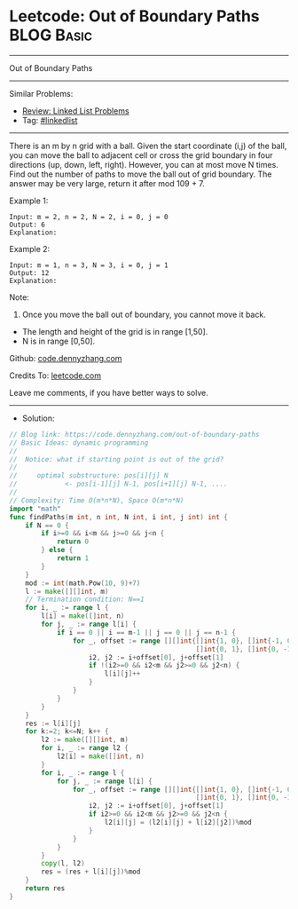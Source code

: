 * Leetcode: Out of Boundary Paths                                :BLOG:Basic:
#+STARTUP: showeverything
#+OPTIONS: toc:nil \n:t ^:nil creator:nil d:nil
:PROPERTIES:
:type:     linkedlist
:END:
---------------------------------------------------------------------
Out of Boundary Paths
---------------------------------------------------------------------
#+BEGIN_HTML
<a href="https://github.com/dennyzhang/code.dennyzhang.com/tree/master/problems/out-of-boundary-paths"><img align="right" width="200" height="183" src="https://www.dennyzhang.com/wp-content/uploads/denny/watermark/github.png" /></a>
#+END_HTML
Similar Problems:
- [[https://code.dennyzhang.com/review-linkedlist][Review: Linked List Problems]]
- Tag: [[https://code.dennyzhang.com/review-linkedlist][#linkedlist]]
---------------------------------------------------------------------
There is an m by n grid with a ball. Given the start coordinate (i,j) of the ball, you can move the ball to adjacent cell or cross the grid boundary in four directions (up, down, left, right). However, you can at most move N times. Find out the number of paths to move the ball out of grid boundary. The answer may be very large, return it after mod 109 + 7.
 
Example 1:
#+BEGIN_EXAMPLE
Input: m = 2, n = 2, N = 2, i = 0, j = 0
Output: 6
Explanation:
#+END_EXAMPLE
[[image-blog:Out of Boundary Paths][https://raw.githubusercontent.com/dennyzhang/code.dennyzhang.com/master/problems/out-of-boundary-paths/1.png]]

Example 2:
#+BEGIN_EXAMPLE
Input: m = 1, n = 3, N = 3, i = 0, j = 1
Output: 12
Explanation:
#+END_EXAMPLE
[[image-blog:Out of Boundary Paths][https://raw.githubusercontent.com/dennyzhang/code.dennyzhang.com/master/problems/out-of-boundary-paths/2.png]]

Note:

1. Once you move the ball out of boundary, you cannot move it back.
- The length and height of the grid is in range [1,50].
- N is in range [0,50].

Github: [[https://github.com/dennyzhang/code.dennyzhang.com/tree/master/problems/out-of-boundary-paths][code.dennyzhang.com]]

Credits To: [[https://leetcode.com/problems/out-of-boundary-paths/description/][leetcode.com]]

Leave me comments, if you have better ways to solve.
---------------------------------------------------------------------
- Solution:

#+BEGIN_SRC go
// Blog link: https://code.dennyzhang.com/out-of-boundary-paths
// Basic Ideas: dynamic programming
//
//  Notice: what if starting point is out of the grid?
//
//     optimal substructure: pos[i][j] N 
//            <- pos[i-1][j] N-1, pos[i+1][j] N-1, ....
//      
// Complexity: Time O(m*n*N), Space O(m*n*N)
import "math"
func findPaths(m int, n int, N int, i int, j int) int {
    if N == 0 {
        if i>=0 && i<m && j>=0 && j<n {
            return 0
        } else {
            return 1
        }
    }
    mod := int(math.Pow(10, 9)+7)
    l := make([][]int, m)
    // Termination condition: N==1
    for i, _ := range l {
        l[i] = make([]int, n)
        for j, _ := range l[i] {
            if i == 0 || i == m-1 || j == 0 || j == n-1 {
                for _, offset := range [][]int{[]int{1, 0}, []int{-1, 0},
                                               []int{0, 1}, []int{0, -1}} {
					i2, j2 := i+offset[0], j+offset[1]
					if !(i2>=0 && i2<m && j2>=0 && j2<n) {
						l[i][j]++	   
					}
				}
            }
        }
    }
	res := l[i][j]
    for k:=2; k<=N; k++ {
		l2 := make([][]int, m)
		for i, _ := range l2 {
			l2[i] = make([]int, n)
		}
        for i, _ := range l {
            for j, _ := range l[i] {
                for _, offset := range [][]int{[]int{1, 0}, []int{-1, 0}, 
                                               []int{0, 1}, []int{0, -1}} {
                    i2, j2 := i+offset[0], j+offset[1]
                    if i2>=0 && i2<m && j2>=0 && j2<n {
                        l2[i][j] = (l2[i][j] + l[i2][j2])%mod
                    }
                }
            }
        }
        copy(l, l2)
        res = (res + l[i][j])%mod
    }
    return res
}
#+END_SRC

#+BEGIN_HTML
<div style="overflow: hidden;">
<div style="float: left; padding: 5px"> <a href="https://www.linkedin.com/in/dennyzhang001"><img src="https://www.dennyzhang.com/wp-content/uploads/sns/linkedin.png" alt="linkedin" /></a></div>
<div style="float: left; padding: 5px"><a href="https://github.com/dennyzhang"><img src="https://www.dennyzhang.com/wp-content/uploads/sns/github.png" alt="github" /></a></div>
<div style="float: left; padding: 5px"><a href="https://www.dennyzhang.com/slack" target="_blank" rel="nofollow"><img src="https://www.dennyzhang.com/wp-content/uploads/sns/slack.png" alt="slack"/></a></div>
</div>
#+END_HTML
